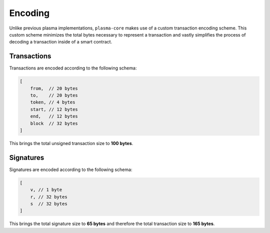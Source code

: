 ========
Encoding
========
Unlike previous plasma implementations, ``plasma-core`` makes use of a custom transaction encoding scheme.
This custom scheme minimizes the total bytes necessary to represent a transaction and vastly simplifies the process of decoding a transaction inside of a smart contract.

Transactions
============
Transactions are encoded according to the following schema:

.. code-block:: javascript

    [
        from,  // 20 bytes
        to,    // 20 bytes
        token, // 4 bytes
        start, // 12 bytes
        end,   // 12 bytes
        block  // 32 bytes
    ]

This brings the total unsigned transaction size to **100 bytes**.

Signatures
==========
Signatures are encoded according to the following schema:

.. code-block:: javascript

    [
        v, // 1 byte
        r, // 32 bytes
        s  // 32 bytes
    ]

This brings the total signature size to **65 bytes** and therefore the total transaction size to **165 bytes**.
